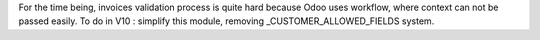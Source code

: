 For the time being, invoices validation process is quite hard because
Odoo uses workflow, where context can not be passed easily.
To do in V10 : simplify this module, removing _CUSTOMER_ALLOWED_FIELDS
system.

